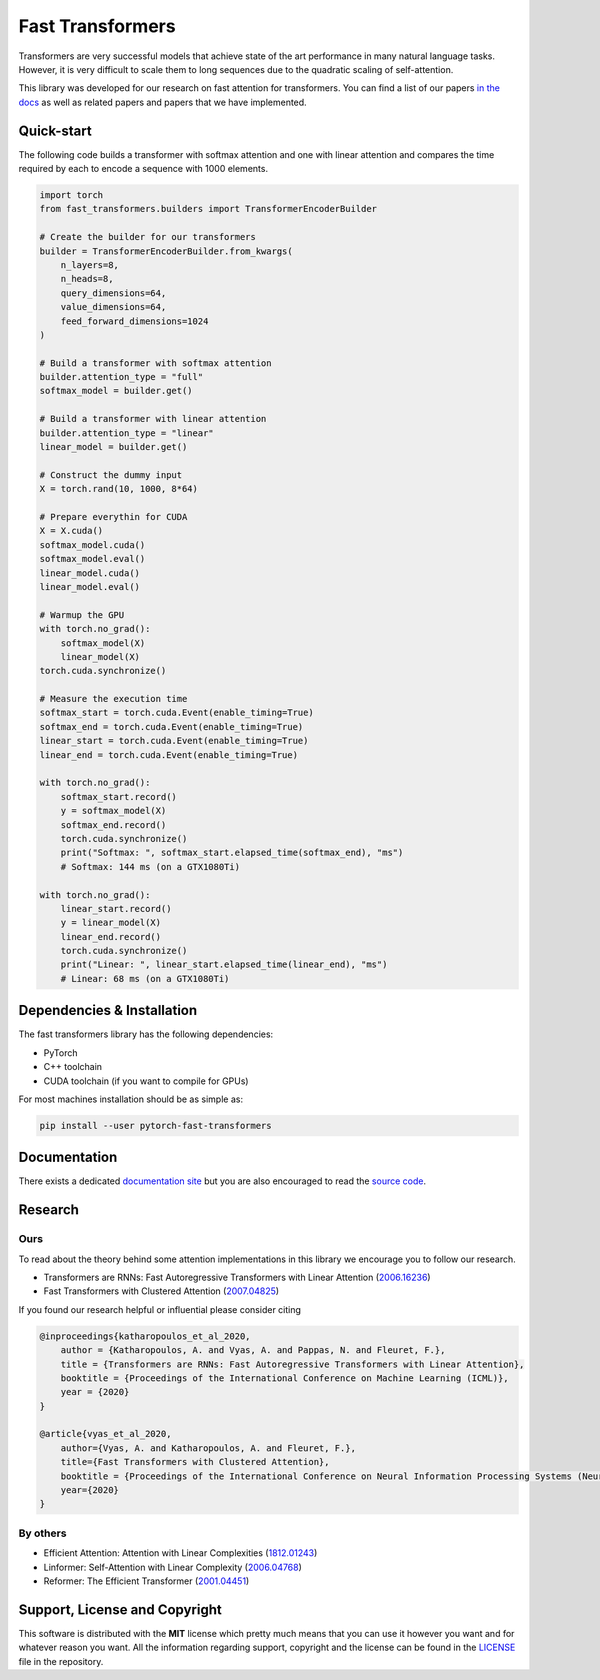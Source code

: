 Fast Transformers
=================

Transformers are very successful models that achieve state of the art
performance in many natural language tasks. However, it is very difficult to
scale them to long sequences due to the quadratic scaling of self-attention.

This library was developed for our research on fast attention for transformers.
You can find a list of our papers `in the docs
<https://fast-transformers.github.io>`_ as well as related papers and papers
that we have implemented.

Quick-start
-----------

The following code builds a transformer with softmax attention and one with
linear attention and compares the time required by each to encode a sequence
with 1000 elements.

.. code:: python

    import torch
    from fast_transformers.builders import TransformerEncoderBuilder

    # Create the builder for our transformers
    builder = TransformerEncoderBuilder.from_kwargs(
        n_layers=8,
        n_heads=8,
        query_dimensions=64,
        value_dimensions=64,
        feed_forward_dimensions=1024
    )

    # Build a transformer with softmax attention
    builder.attention_type = "full"
    softmax_model = builder.get()

    # Build a transformer with linear attention
    builder.attention_type = "linear"
    linear_model = builder.get()

    # Construct the dummy input
    X = torch.rand(10, 1000, 8*64)

    # Prepare everythin for CUDA
    X = X.cuda()
    softmax_model.cuda()
    softmax_model.eval()
    linear_model.cuda()
    linear_model.eval()

    # Warmup the GPU
    with torch.no_grad():
        softmax_model(X)
        linear_model(X)
    torch.cuda.synchronize()

    # Measure the execution time
    softmax_start = torch.cuda.Event(enable_timing=True)
    softmax_end = torch.cuda.Event(enable_timing=True)
    linear_start = torch.cuda.Event(enable_timing=True)
    linear_end = torch.cuda.Event(enable_timing=True)

    with torch.no_grad():
        softmax_start.record()
        y = softmax_model(X)
        softmax_end.record()
        torch.cuda.synchronize()
        print("Softmax: ", softmax_start.elapsed_time(softmax_end), "ms")
        # Softmax: 144 ms (on a GTX1080Ti)

    with torch.no_grad():
        linear_start.record()
        y = linear_model(X)
        linear_end.record()
        torch.cuda.synchronize()
        print("Linear: ", linear_start.elapsed_time(linear_end), "ms")
        # Linear: 68 ms (on a GTX1080Ti)

Dependencies & Installation
---------------------------

The fast transformers library has the following dependencies:

* PyTorch
* C++ toolchain
* CUDA toolchain (if you want to compile for GPUs)

For most machines installation should be as simple as:

.. code:: bash

    pip install --user pytorch-fast-transformers

Documentation
-------------

There exists a dedicated `documentation site
<https://fast-transformers.github.io/>`_ but you are also encouraged to read
the `source code <https://github.com/idiap/fast-transformers>`_.

Research
--------

Ours
~~~~

To read about the theory behind some attention implementations in this library
we encourage you to follow our research.

* Transformers are RNNs: Fast Autoregressive Transformers with
  Linear Attention (`2006.16236 <https://arxiv.org/abs/2006.16236>`_)
* Fast Transformers with Clustered Attention
  (`2007.04825 <https://arxiv.org/abs/2007.04825>`_)

If you found our research helpful or influential please consider citing

.. code::

    @inproceedings{katharopoulos_et_al_2020,
        author = {Katharopoulos, A. and Vyas, A. and Pappas, N. and Fleuret, F.},
        title = {Transformers are RNNs: Fast Autoregressive Transformers with Linear Attention},
        booktitle = {Proceedings of the International Conference on Machine Learning (ICML)},
        year = {2020}
    }

    @article{vyas_et_al_2020,
        author={Vyas, A. and Katharopoulos, A. and Fleuret, F.},
        title={Fast Transformers with Clustered Attention},
        booktitle = {Proceedings of the International Conference on Neural Information Processing Systems (NeurIPS)},
        year={2020}
    }

By others
~~~~~~~~~

* Efficient Attention: Attention with Linear Complexities (`1812.01243
  <https://arxiv.org/abs/1812.01243>`_)
* Linformer: Self-Attention with Linear Complexity (`2006.04768
  <https://arxiv.org/abs/2006.04768>`_)
* Reformer: The Efficient Transformer (`2001.04451
  <https://arxiv.org/abs/2001.04451>`_)

Support, License and Copyright
------------------------------

This software is distributed with the **MIT** license which pretty much means that
you can use it however you want and for whatever reason you want. All the
information regarding support, copyright and the license can be found in the
`LICENSE <https://github.com/idiap/fast-transformers/blob/master/LICENSE>`_
file in the repository.
